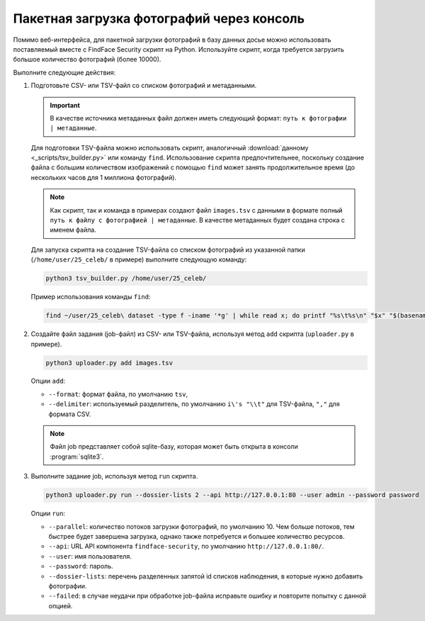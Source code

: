 .. _bulk-upload:

Пакетная загрузка фотографий через консоль
======================================================

Помимо веб-интерфейса, для пакетной загрузки фотографий в базу данных досье можно использовать поставляемый вместе с FindFace Security скрипт на Python. Используйте скрипт, когда требуется загрузить большое количество фотографий (более 10000).

Выполните следующие действия:

#. Подготовьте CSV- или TSV-файл со списком фотографий и метаданными. 

   .. important::
      В качестве источника метаданных файл должен иметь следующий формат: ``путь к фотографии | метаданные``. 

   Для подготовки TSV-файла можно использовать скрипт, аналогичный :download:`данному <_scripts/tsv_builder.py>` или команду ``find``. Использование скрипта предпочтительнее, поскольку создание файла с большим количеством изображений с помощью ``find`` может занять продолжительное время (до нескольких часов для 1 миллиона фотографий).

   .. note::
      Как скрипт, так и команда в примерах создают файл ``images.tsv`` с данными в формате ``полный путь к файлу с фотографией | метаданные``. В качестве метаданных будет создана строка с именем файла.

   Для запуска скрипта на создание TSV-файла со списком фотографий из указанной папки (``/home/user/25_celeb/`` в примере) выполните следующую команду:  

   .. code::

      python3 tsv_builder.py /home/user/25_celeb/

   Пример использования команды ``find``:

   .. code::

      find ~/user/25_celeb\ dataset -type f -iname '*g' | while read x; do printf "%s\t%s\n" "$x" "$(basename "${x%.*}")"; done > images.tsv


#. Создайте файл задания (job-файл) из CSV- или TSV-файла, используя метод ``add`` скрипта (``uploader.py`` в примере). 

   .. code::

      python3 uploader.py add images.tsv

   Опции ``add``:

   * ``--format``: формат файла, по умолчанию ``tsv``,
   * ``--delimiter``: используемый разделитель, по умолчанию ``i\'s "\\t"`` для TSV-файла, ``","`` для формата CSV.

   .. note::
      Файл job представляет собой sqlite-базу, которая может быть открыта в консоли :program:`sqlite3`.
 
#. Выполните задание job, используя метод ``run`` скрипта.

   .. code::

      python3 uploader.py run --dossier-lists 2 --api http://127.0.0.1:80 --user admin --password password

   Опции ``run``:

   * ``--parallel``: количество потоков загрузки фотографий, по умолчанию 10. Чем больше потоков, тем быстрее будет завершена загрузка, однако также потребуется и большее количество ресурсов.
   * ``--api``: URL API компонента ``findface-security``, по умолчанию ``http://127.0.0.1:80/``.
   * ``--user``: имя пользователя.
   * ``--password``: пароль.
   * ``--dossier-lists``: перечень разделенных запятой id списков наблюдения, в которые нужно добавить фотографии.
   * ``--failed``: в случае неудачи при обработке job-файла исправьте ошибку и повторите попытку с данной опцией.




